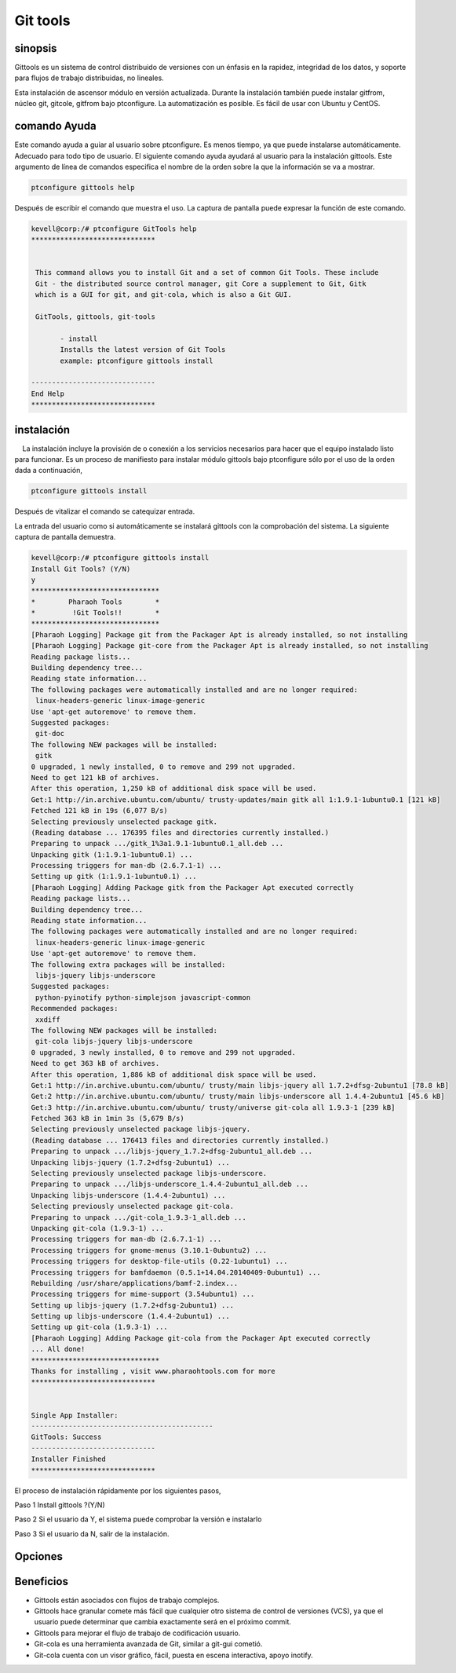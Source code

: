 ============
Git tools
============

sinopsis
------------

Gittools es un sistema de control distribuido de versiones con un énfasis en la rapidez, integridad de los datos, y soporte para flujos de trabajo distribuidas, no lineales.

Esta instalación de ascensor módulo en versión actualizada. Durante la instalación también puede instalar gitfrom, núcleo git, gitcole, gitfrom bajo ptconfigure. La automatización es posible. Es fácil de usar con Ubuntu y CentOS.

comando Ayuda
---------------------

Este comando ayuda a guiar al usuario sobre ptconfigure. Es menos tiempo, ya que puede instalarse automáticamente. Adecuado para todo tipo de usuario. El siguiente comando ayuda ayudará al usuario para la instalación gittools. Este argumento de línea de comandos especifica el nombre de la orden sobre la que la información se va a mostrar.

.. code-block:: bash

		ptconfigure gittools help

Después de escribir el comando que muestra el uso. La captura de pantalla puede expresar la función de este comando.

.. code-block:: bash

 kevell@corp:/# ptconfigure GitTools help
 ******************************


  This command allows you to install Git and a set of common Git Tools. These include
  Git - the distributed source control manager, git Core a supplement to Git, Gitk
  which is a GUI for git, and git-cola, which is also a Git GUI.

  GitTools, gittools, git-tools

        - install
        Installs the latest version of Git Tools
        example: ptconfigure gittools install

 ------------------------------
 End Help
 ******************************


instalación
----------------

    La instalación incluye la provisión de o conexión a los servicios necesarios para hacer que el equipo instalado listo para funcionar. Es un proceso de manifiesto para instalar módulo gittools bajo ptconfigure sólo por el uso de la orden dada a continuación,

.. code-block:: bash 

		ptconfigure gittools install

Después de vitalizar el comando se catequizar entrada.

La entrada del usuario como si automáticamente se instalará gittools con la comprobación del sistema. La siguiente captura de pantalla demuestra.

.. code-block:: bash

 kevell@corp:/# ptconfigure gittools install
 Install Git Tools? (Y/N)
 y
 *******************************
 *        Pharaoh Tools        *
 *         !Git Tools!!        *
 *******************************
 [Pharaoh Logging] Package git from the Packager Apt is already installed, so not installing
 [Pharaoh Logging] Package git-core from the Packager Apt is already installed, so not installing
 Reading package lists...
 Building dependency tree...
 Reading state information...
 The following packages were automatically installed and are no longer required:
  linux-headers-generic linux-image-generic
 Use 'apt-get autoremove' to remove them.
 Suggested packages:
  git-doc
 The following NEW packages will be installed:
  gitk
 0 upgraded, 1 newly installed, 0 to remove and 299 not upgraded.
 Need to get 121 kB of archives.
 After this operation, 1,250 kB of additional disk space will be used.
 Get:1 http://in.archive.ubuntu.com/ubuntu/ trusty-updates/main gitk all 1:1.9.1-1ubuntu0.1 [121 kB]
 Fetched 121 kB in 19s (6,077 B/s)
 Selecting previously unselected package gitk.
 (Reading database ... 176395 files and directories currently installed.)
 Preparing to unpack .../gitk_1%3a1.9.1-1ubuntu0.1_all.deb ...
 Unpacking gitk (1:1.9.1-1ubuntu0.1) ...
 Processing triggers for man-db (2.6.7.1-1) ...
 Setting up gitk (1:1.9.1-1ubuntu0.1) ...
 [Pharaoh Logging] Adding Package gitk from the Packager Apt executed correctly
 Reading package lists...
 Building dependency tree...
 Reading state information...
 The following packages were automatically installed and are no longer required:
  linux-headers-generic linux-image-generic
 Use 'apt-get autoremove' to remove them.
 The following extra packages will be installed:
  libjs-jquery libjs-underscore
 Suggested packages:
  python-pyinotify python-simplejson javascript-common
 Recommended packages:
  xxdiff
 The following NEW packages will be installed:
  git-cola libjs-jquery libjs-underscore
 0 upgraded, 3 newly installed, 0 to remove and 299 not upgraded.
 Need to get 363 kB of archives.
 After this operation, 1,886 kB of additional disk space will be used.
 Get:1 http://in.archive.ubuntu.com/ubuntu/ trusty/main libjs-jquery all 1.7.2+dfsg-2ubuntu1 [78.8 kB]
 Get:2 http://in.archive.ubuntu.com/ubuntu/ trusty/main libjs-underscore all 1.4.4-2ubuntu1 [45.6 kB]
 Get:3 http://in.archive.ubuntu.com/ubuntu/ trusty/universe git-cola all 1.9.3-1 [239 kB]
 Fetched 363 kB in 1min 3s (5,679 B/s)
 Selecting previously unselected package libjs-jquery.
 (Reading database ... 176413 files and directories currently installed.)
 Preparing to unpack .../libjs-jquery_1.7.2+dfsg-2ubuntu1_all.deb ...
 Unpacking libjs-jquery (1.7.2+dfsg-2ubuntu1) ...
 Selecting previously unselected package libjs-underscore.
 Preparing to unpack .../libjs-underscore_1.4.4-2ubuntu1_all.deb ...
 Unpacking libjs-underscore (1.4.4-2ubuntu1) ...
 Selecting previously unselected package git-cola.
 Preparing to unpack .../git-cola_1.9.3-1_all.deb ...
 Unpacking git-cola (1.9.3-1) ...
 Processing triggers for man-db (2.6.7.1-1) ...
 Processing triggers for gnome-menus (3.10.1-0ubuntu2) ...
 Processing triggers for desktop-file-utils (0.22-1ubuntu1) ...
 Processing triggers for bamfdaemon (0.5.1+14.04.20140409-0ubuntu1) ...
 Rebuilding /usr/share/applications/bamf-2.index...
 Processing triggers for mime-support (3.54ubuntu1) ...
 Setting up libjs-jquery (1.7.2+dfsg-2ubuntu1) ...
 Setting up libjs-underscore (1.4.4-2ubuntu1) ...
 Setting up git-cola (1.9.3-1) ...
 [Pharaoh Logging] Adding Package git-cola from the Packager Apt executed correctly
 ... All done!
 *******************************
 Thanks for installing , visit www.pharaohtools.com for more
 ******************************


 Single App Installer:
 --------------------------------------------
 GitTools: Success
 ------------------------------
 Installer Finished
 ******************************

El proceso de instalación rápidamente por los siguientes pasos,

Paso 1 Install gittools ?(Y/N)

Paso 2 Si el usuario da Y, el sistema puede comprobar la versión e instalarlo

Paso 3 Si el usuario da N, salir de la instalación.

Opciones
-------------

.. cssclass:: table-bordered


 +-----------------------------+--------------------------------------+-------------+--------------------------------------------+
 | Parámetros                  | Parámetro Alternativa                | Opciones    | Comentarios                                |
 +=============================+======================================+=============+============================================+
 |Install gittools?(Y/N)       | En lugar de utilizar gittools        | Y(Yes)      | Se instalará git y un conjunto de          |
 |                             | podemos utilizar GitTools,gittools,  |             | gittools comunes bajo ptconfigure.         |
 |                             | git-tools                            |             |                                            |
 +-----------------------------+--------------------------------------+-------------+--------------------------------------------+
 |Install gittools?(Y/N)       | En lugar de utilizar gittools        | N(No)       | La salida de sistema de la instalación     |
 |                             | podemos utilizar GitTools,gittools,  |             |                                            |
 |                             | git-tools|                           |             |                                            |
 +-----------------------------+--------------------------------------+-------------+--------------------------------------------+


Beneficios
--------------

* Gittools están asociados con flujos de trabajo complejos.
* Gittools hace granular comete más fácil que cualquier otro sistema de control de versiones (VCS), ya que el usuario puede determinar que cambia  exactamente será en el próximo commit.
* Gittools para mejorar el flujo de trabajo de codificación usuario.
* Git-cola es una herramienta avanzada de Git, similar a git-gui cometió.
* Git-cola cuenta con un visor gráfico, fácil, puesta en escena interactiva, apoyo inotify.
